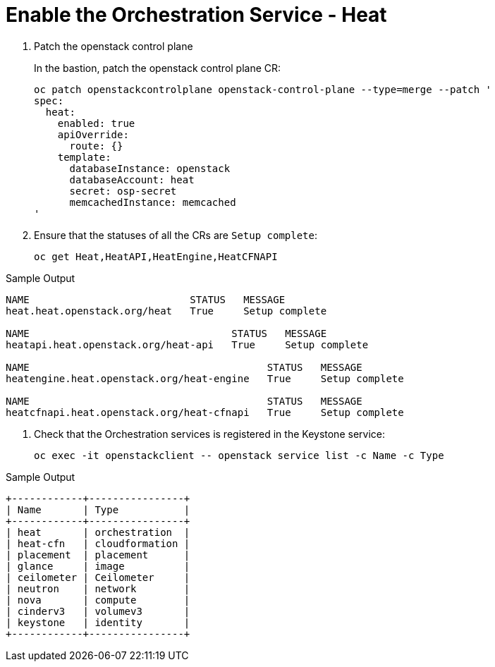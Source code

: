 # Enable the Orchestration Service - Heat

. Patch the openstack control plane
+
In the bastion, patch the openstack control plane CR:
+
[source,bash,role=execute]
----
oc patch openstackcontrolplane openstack-control-plane --type=merge --patch '
spec:
  heat:
    enabled: true
    apiOverride:
      route: {}
    template:
      databaseInstance: openstack
      databaseAccount: heat
      secret: osp-secret
      memcachedInstance: memcached
'
----

. Ensure that the statuses of all the CRs are `Setup complete`:
+
[source,bash,role=execute]
----
oc get Heat,HeatAPI,HeatEngine,HeatCFNAPI
----

.Sample Output
----
NAME                           STATUS   MESSAGE
heat.heat.openstack.org/heat   True     Setup complete

NAME                                  STATUS   MESSAGE
heatapi.heat.openstack.org/heat-api   True     Setup complete

NAME                                        STATUS   MESSAGE
heatengine.heat.openstack.org/heat-engine   True     Setup complete

NAME                                        STATUS   MESSAGE
heatcfnapi.heat.openstack.org/heat-cfnapi   True     Setup complete
----

. Check that the Orchestration services is registered in the Keystone service:
+
[source,bash,role=execute]
----
oc exec -it openstackclient -- openstack service list -c Name -c Type
----

.Sample Output
----
+------------+----------------+
| Name       | Type           |
+------------+----------------+
| heat       | orchestration  |
| heat-cfn   | cloudformation |
| placement  | placement      |
| glance     | image          |
| ceilometer | Ceilometer     |
| neutron    | network        |
| nova       | compute        |
| cinderv3   | volumev3       |
| keystone   | identity       |
+------------+----------------+
----
